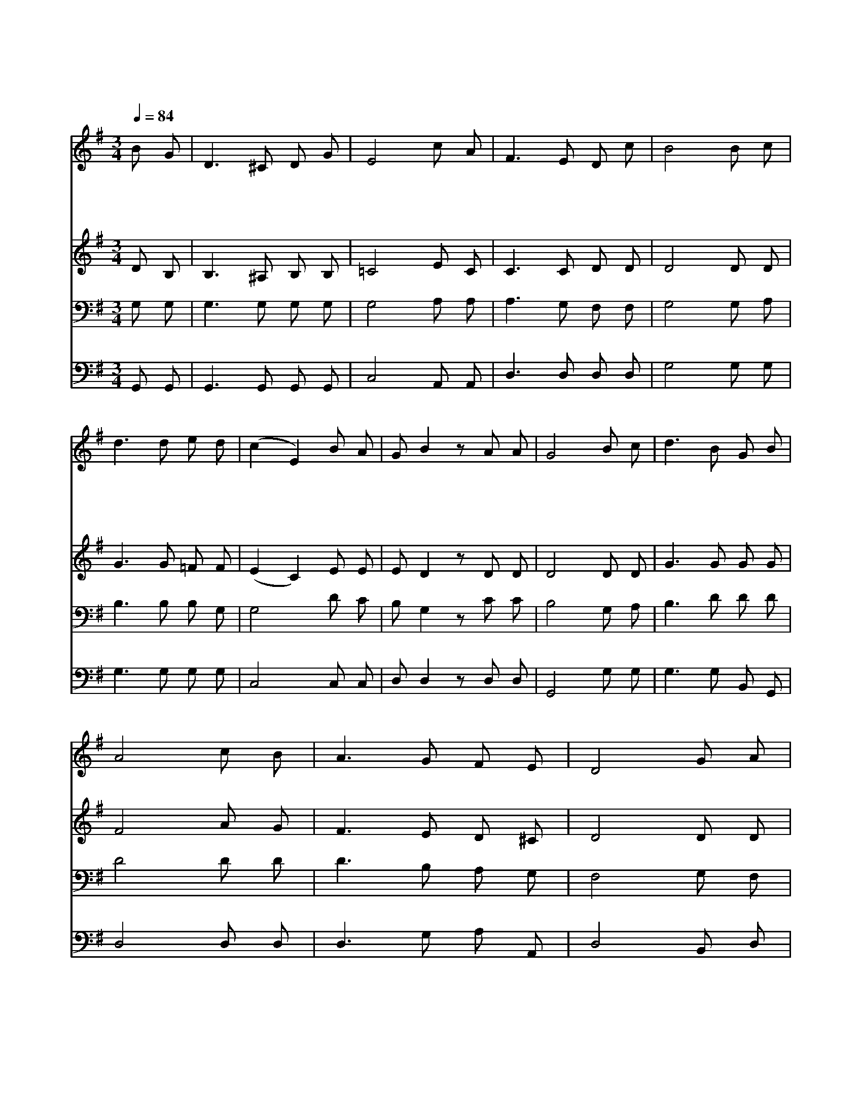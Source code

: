 X:552
T:아침 해가 돋을 때
Z:Copyright © 1997 by Jun
Z:All Rights Reserved
%%score 1 2 3 4
L:1/8
Q:1/4=84
M:3/4
I:linebreak $
K:G
V:1 treble
V:2 treble
V:3 bass
V:4 bass
V:1
 B G | D3 ^C D G | E4 c A | F3 E D c | B4 B c | d3 d e d | (c2 E2) B A | G B2 z A A | G4 B c | %9
w: 아 침|해 가 돋 을|때 만 물|신 선 하 여|라 나 도|세 상 지 날|때 * 햇 빛|되 게 하 소|서 주 여|
w: 새 로|오 는 광 음|을 보 람|있 게 보 내|고 주 의|일 을 행 할|때 * 햇 빛|되 게 하 소|서 * *|
w: 한 번|가 고 안 오|는 빠 른|광 음 지 날|때 귀 한|시 간 바 쳐|서 * 햇 빛|되 게 하 소|서 * *|
w: 밤 낮|주 를 위 하|여 몸 과|맘 을 드 리|고 주 의|사 랑 나 타|내 * 햇 빛|되 게 하 소|서 * *|
 d3 B G B | A4 c B | A3 G F E | D4 G A | B3 A B c | d4 e c | B B2 z A A | G4 :| G6 | G6 |] |] %20
w: 나 를 도 우|사 세 월|허 송 않 고|서 어 둔|세 상 지 낼|때 햇 빛|되 게 하 소|서|아|멘||
w: |||||||||||
w: |||||||||||
w: |||||||||||
V:2
 D B, | B,3 ^A, B, B, | =C4 E C | C3 C D D | D4 D D | G3 G =F F | (E2 C2) E E | E D2 z D D | %8
 D4 D D | G3 G G G | F4 A G | F3 E D ^C | D4 D D | D3 D D D | G4 G G | G G2 z F D | D4 :| E6 | %18
 D6 |] |] %20
V:3
 G, G, | G,3 G, G, G, | G,4 A, A, | A,3 G, F, F, | G,4 G, A, | B,3 B, B, G, | G,4 D C | %7
 B, G,2 z C C | B,4 G, A, | B,3 D D D | D4 D D | D3 B, A, G, | F,4 G, F, | G,3 F, G, A, | B,4 C E | %15
 D D2 z C C | B,4 :| C6 | B,6 |] |] %20
V:4
 G,, G,, | G,,3 G,, G,, G,, | C,4 A,, A,, | D,3 D, D, D, | G,4 G, G, | G,3 G, G, G, | C,4 C, C, | %7
 D, D,2 z D, D, | G,,4 G, G, | G,3 G, B,, G,, | D,4 D, D, | D,3 G, A, A,, | D,4 B,, D, | %13
 G,3 D, G, G, | G,4 C, C, | D, D,2 z D, D, | G,,4 :| C,6 | G,6 |] |] %20
